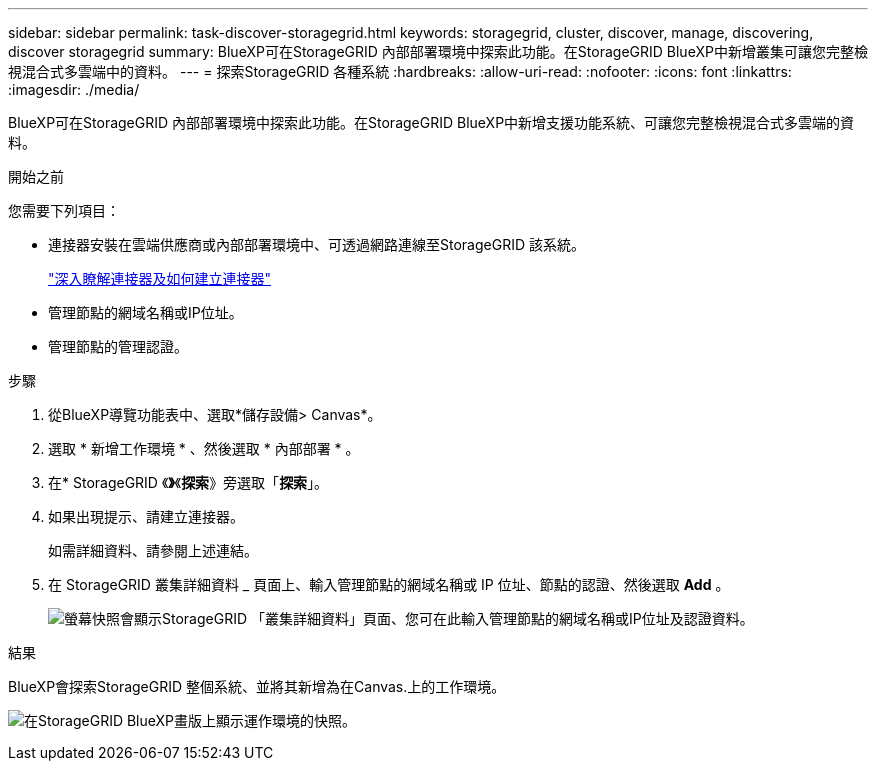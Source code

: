 ---
sidebar: sidebar 
permalink: task-discover-storagegrid.html 
keywords: storagegrid, cluster, discover, manage, discovering, discover storagegrid 
summary: BlueXP可在StorageGRID 內部部署環境中探索此功能。在StorageGRID BlueXP中新增叢集可讓您完整檢視混合式多雲端中的資料。 
---
= 探索StorageGRID 各種系統
:hardbreaks:
:allow-uri-read: 
:nofooter: 
:icons: font
:linkattrs: 
:imagesdir: ./media/


[role="lead"]
BlueXP可在StorageGRID 內部部署環境中探索此功能。在StorageGRID BlueXP中新增支援功能系統、可讓您完整檢視混合式多雲端的資料。

.開始之前
您需要下列項目：

* 連接器安裝在雲端供應商或內部部署環境中、可透過網路連線至StorageGRID 該系統。
+
https://docs.netapp.com/us-en/bluexp-setup-admin/concept-connectors.html["深入瞭解連接器及如何建立連接器"^]

* 管理節點的網域名稱或IP位址。
* 管理節點的管理認證。


.步驟
. 從BlueXP導覽功能表中、選取*儲存設備> Canvas*。
. 選取 * 新增工作環境 * 、然後選取 * 內部部署 * 。
. 在* StorageGRID 《*》*《*探索*》旁選取「*探索*」。
. 如果出現提示、請建立連接器。
+
如需詳細資料、請參閱上述連結。

. 在 StorageGRID 叢集詳細資料 _ 頁面上、輸入管理節點的網域名稱或 IP 位址、節點的認證、然後選取 *Add* 。
+
image:screenshot-cluster-details.png["螢幕快照會顯示StorageGRID 「叢集詳細資料」頁面、您可在此輸入管理節點的網域名稱或IP位址及認證資料。"]



.結果
BlueXP會探索StorageGRID 整個系統、並將其新增為在Canvas.上的工作環境。

image:screenshot-canvas.png["在StorageGRID BlueXP畫版上顯示運作環境的快照。"]
